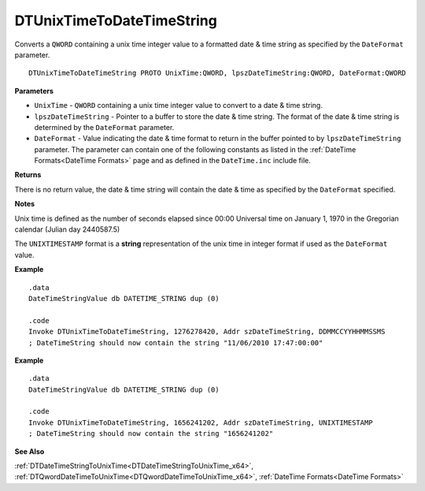 .. _DTUnixTimeToDateTimeString_x64:

===================================
DTUnixTimeToDateTimeString 
===================================

Converts a ``QWORD`` containing a unix time integer value to a formatted date & time string as specified by the ``DateFormat`` parameter.

    
::

   DTUnixTimeToDateTimeString PROTO UnixTime:QWORD, lpszDateTimeString:QWORD, DateFormat:QWORD


**Parameters**

* ``UnixTime`` - ``QWORD`` containing a unix time integer value to convert to a date & time string.
* ``lpszDateTimeString`` - Pointer to a buffer to store the date & time string. The format of the date & time string is determined by the ``DateFormat`` parameter.
* ``DateFormat`` - Value indicating the date & time format to return in the buffer pointed to by ``lpszDateTimeString`` parameter.  The parameter can contain one of the following constants as listed in the :ref:`DateTime Formats<DateTime Formats>` page and as defined in the ``DateTime.inc`` include file.


**Returns**

There is no return value, the date & time string will contain the date & time as specified by the ``DateFormat`` specified.

**Notes**

Unix time is defined as the number of seconds elapsed since 00:00 Universal time on January 1, 1970 in the Gregorian calendar (Julian day 2440587.5)

The ``UNIXTIMESTAMP`` format is a **string** representation of the unix time in integer format if used as the ``DateFormat`` value.


**Example**

::

   .data
   DateTimeStringValue db DATETIME_STRING dup (0)
   
   .code
   Invoke DTUnixTimeToDateTimeString, 1276278420, Addr szDateTimeString, DDMMCCYYHHMMSSMS
   ; DateTimeString should now contain the string "11/06/2010 17:47:00:00"


**Example**

::

   .data
   DateTimeStringValue db DATETIME_STRING dup (0)
   
   .code
   Invoke DTUnixTimeToDateTimeString, 1656241202, Addr szDateTimeString, UNIXTIMESTAMP
   ; DateTimeString should now contain the string "1656241202"



**See Also**

:ref:`DTDateTimeStringToUnixTime<DTDateTimeStringToUnixTime_x64>`, :ref:`DTQwordDateTimeToUnixTime<DTQwordDateTimeToUnixTime_x64>`, :ref:`DateTime Formats<DateTime Formats>` 

